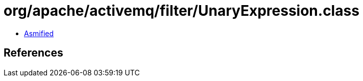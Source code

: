 = org/apache/activemq/filter/UnaryExpression.class

 - link:UnaryExpression-asmified.java[Asmified]

== References

